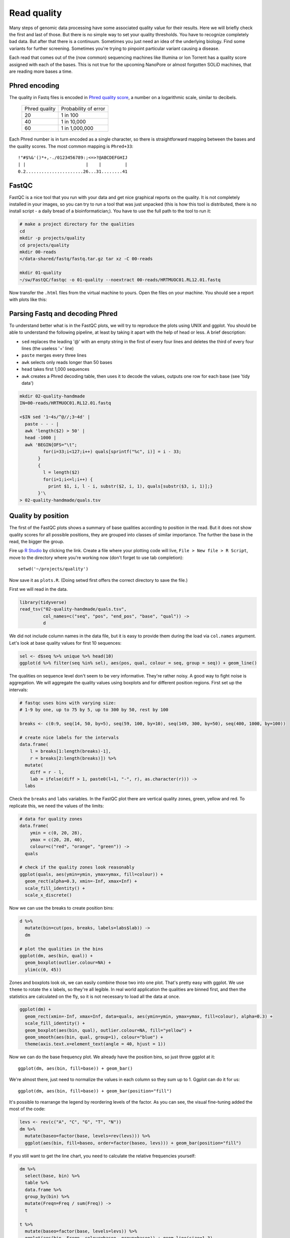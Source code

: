Read quality
============
Many steps of genomic data processing have some associated quality value for
their results. Here we will briefly check the first and last of those. But
there is no simple way to set your quality thresholds. You have to recognize
completely bad data. But after that there is a continuum. Sometimes you just
need an idea of the underlying biology. Find some variants for further
screening. Sometimes you're trying to pinpoint particular variant causing a
disease.


Each read that comes out of the (now common) sequencing machines like Illumina
or Ion Torrent has a quality score assigned with each of the bases. This is not
true for the upcoming NanoPore or almost forgotten SOLiD machines, that are reading
more bases a time.

Phred encoding
--------------
The quality in Fastq files is encoded in `Phred quality score
<http://en.wikipedia.org/wiki/Phred_quality_score>`_, a number on a
logarithmic scale, similar to decibels.

  +---------------+-----------------------+
  | Phred quality | Probability of error  |
  +---------------+-----------------------+
  |            20 | 1 in 100              |
  +---------------+-----------------------+
  |            40 | 1 in 10,000           |
  +---------------+-----------------------+
  |            60 | 1 in 1,000,000        |
  +---------------+-----------------------+

Each Phred number is in turn encoded as a single character, so there is
straightforward mapping between the bases and the quality scores. The
most common mapping is ``Phred+33``::

  !"#$%&'()*+,-./0123456789:;<=>?@ABCDEFGHIJ
  | |                       |    |         |
  0.2......................26...31........41

FastQC
------
FastQC is a nice tool that you run with your data and get nice graphical
reports on the quality. It is not completely installed in your images,
so you can try to run a tool that was just unpacked (this is how this
tool is distributed, there is no install script - a daily bread of a
bioinformatician;). You have to use the full path to the tool to run it:

.. code-block:: bash

   # make a project directory for the qualities
   cd
   mkdir -p projects/quality
   cd projects/quality
   mkdir 00-reads
   </data-shared/fastq/fastq.tar.gz tar xz -C 00-reads

   mkdir 01-quality
   ~/sw/FastQC/fastqc -o 01-quality --noextract 00-reads/HRTMUOC01.RL12.01.fastq

Now transfer the ``.html`` files from the virtual machine to yours.
Open the files on your machine. You should see a report with plots
like this:

.. image:: _static/fqc_per_base_quality.png

.. image:: _static/fqc_per_base_sequence_content.png

Parsing Fastq and decoding Phred
--------------------------------
To understand better what is in the FastQC plots, we will try to reproduce the
plots using UNIX and ggplot. You should be able to understand the
following pipeline, at least by taking it apart with the help of head or less.
A brief description:

- ``sed`` replaces the leading '@' with an empty string in
  the first of every four lines and deletes the third of every four lines
  (the useless '+' line)
- ``paste`` merges every three lines
- ``awk`` selects only reads longer than 50 bases
- ``head`` takes first 1,000 sequences
- ``awk`` creates a Phred decoding table, then uses it to decode the values,
  outputs one row for each base (see 'tidy data')

.. code-block:: bash

    mkdir 02-quality-handmade
    IN=00-reads/HRTMUOC01.RL12.01.fastq

    <$IN sed '1~4s/^@//;3~4d' |
      paste - - - |
      awk 'length($2) > 50' |
      head -1000 |
      awk 'BEGIN{OFS="\t";
             for(i=33;i<127;i++) quals[sprintf("%c", i)] = i - 33;
           }
           {
             l = length($2)
             for(i=1;i<=l;i++) {
               print $1, i, l - i, substr($2, i, 1), quals[substr($3, i, 1)];}
           }'\
    > 02-quality-handmade/quals.tsv

Quality by position
-------------------
The first of the FastQC plots shows a summary of base qualities
according to position in the read. But it does not show quality scores
for all possible positions, they are grouped into classes of similar importance.
The further the base in the read, the bigger the group.

Fire up `R Studio <http://localhost:8787>`_ by clicking the link.
Create a file where your plotting code will live, ``File > New file > R Script``,
move to the directory where you're working now (don't forget to use tab completion)::

    setwd('~/projects/quality')

Now save it as ``plots.R``. (Doing setwd first offers the correct directory to save the file.)

First we will read in the data.

.. code-block:: r

  library(tidyverse)
  read_tsv("02-quality-handmade/quals.tsv",
           col_names=c("seq", "pos", "end_pos", "base", "qual")) ->
           d

We did not include column names in the data file, but it is easy to provide
them  during the load via ``col.names`` argument. Let's look at base quality
values for first  10 sequences:

.. code-block:: r

  sel <- d$seq %>% unique %>% head(10)
  ggplot(d %>% filter(seq %in% sel), aes(pos, qual, colour = seq, group = seq)) + geom_line()

The qualities on sequence level don't seem to be very informative. They're
rather noisy. A good way to fight noise is aggregation. We will aggregate the
quality values using boxplots and for different position regions. First set up
the intervals:

.. code-block:: r

  # fastqc uses bins with varying size:
  # 1-9 by one, up to 75 by 5, up to 300 by 50, rest by 100

  breaks <- c(0:9, seq(14, 50, by=5), seq(59, 100, by=10), seq(149, 300, by=50), seq(400, 1000, by=100))

  # create nice labels for the intervals
  data.frame(
      l = breaks[1:length(breaks)-1],
      r = breaks[2:length(breaks)]) %>%
    mutate(
      diff = r - l,
      lab = ifelse(diff > 1, paste0(l+1, "-", r), as.character(r))) ->
    labs

Check the ``breaks`` and ``labs`` variables. In the FastQC plot there are vertical quality zones,
green, yellow and red. To replicate this, we need the values of the limits:

.. code-block:: r

    # data for quality zones
    data.frame(
        ymin = c(0, 20, 28),
        ymax = c(20, 28, 40),
        colour=c("red", "orange", "green")) ->
      quals

    # check if the quality zones look reasonably
    ggplot(quals, aes(ymin=ymin, ymax=ymax, fill=colour)) +
      geom_rect(alpha=0.3, xmin=-Inf, xmax=Inf) +
      scale_fill_identity() +
      scale_x_discrete()

Now we can use the breaks to create position bins:

.. code-block:: r

    d %>%
      mutate(bin=cut(pos, breaks, labels=labs$lab)) ->
      dm

    # plot the qualities in the bins
    ggplot(dm, aes(bin, qual)) +
      geom_boxplot(outlier.colour=NA) +
      ylim(c(0, 45))

Zones and boxplots look ok, we can easily combine those two into one plot.
That's pretty easy with ggplot. We use ``theme`` to rotate the x labels, so
they're all legible. In real world application the qualities are binned first,
and then the statistics are calculated on the fly, so it is not necessary to
load all the data at once.

.. code-block:: r

    ggplot(dm) +
      geom_rect(xmin=-Inf, xmax=Inf, data=quals, aes(ymin=ymin, ymax=ymax, fill=colour), alpha=0.3) +
      scale_fill_identity() +
      geom_boxplot(aes(bin, qual), outlier.colour=NA, fill="yellow") +
      geom_smooth(aes(bin, qual, group=1), colour="blue") +
      theme(axis.text.x=element_text(angle = 40, hjust = 1))

.. image:: _static/qual-bars.png
   :align: center

Now we can do the base frequency plot. We already have the position bins,
so just throw ggplot at it::

  ggplot(dm, aes(bin, fill=base)) + geom_bar()

We're almost there, just need to normalize the values in each column so they
sum up to 1. Ggplot can do it for us::

  ggplot(dm, aes(bin, fill=base)) + geom_bar(position="fill")

It's possible to rearrange the  legend by reordering levels of the factor.
As you can see, the visual fine-tuning added the most of the code:

.. code-block:: r

    levs <- rev(c("A", "C", "G", "T", "N"))
    dm %>%
      mutate(baseo=factor(base, levels=rev(levs))) %>%
      ggplot(aes(bin, fill=baseo, order=factor(baseo, levs))) + geom_bar(position="fill")

If you still want to get the line chart, you need to calculate the relative frequencies
yourself:

.. code-block:: r

    dm %>%
      select(base, bin) %>%
      table %>%
      data.frame %>%
      group_by(bin) %>%
      mutate(Freqn=Freq / sum(Freq)) ->
      t

    t %>%
      mutate(baseo=factor(base, levels=levs)) %>%
      ggplot(aes(bin, Freqn, colour=baseo, group=baseo)) + geom_line(size=1.3)

What is better about the bar chart, and what is better about the line chart?

FastQC exercise
---------------
Now run the FastQC quality check for all reads in ``00-reads``. Write the commands on your own.
Use `globbing patterns`! Or try to write an alternative command with ``find`` and ``parallel``.

.. note::

  When checking quality of multiple fastq files, there is `MultiQC
  <http://multiqc.info/>`_ - it takes the output of multiple FastQC runs and
  generates a nice summary. You can try to run MultiQC as a homework (please not in the class,
  it downloads a lot of data)::

    sudo apt install python-pip python-matplotlib
    sudo pip install multiqc

    # run the multiqc on the fastqc results
    multiqc -o 03-multiqc 01-quality


